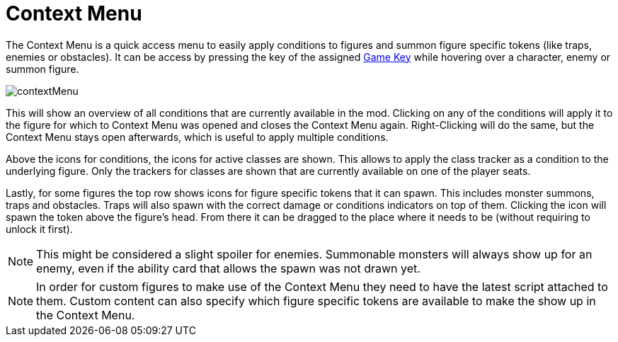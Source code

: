 = Context Menu

The Context Menu is a quick access menu to easily apply conditions to figures and summon figure specific tokens (like traps, enemies or obstacles).
It can be access by pressing the key of the assigned xref:hotkeys.adoc[Game Key] while hovering over a character, enemy or summon figure.

image::contextMenu.gif[]

This will show an overview of all conditions that are currently available in the mod.
Clicking on any of the conditions will apply it to the figure for which to Context Menu was opened and closes the Context Menu again.
Right-Clicking will do the same, but the Context Menu stays open afterwards, which is useful to apply multiple conditions.

Above the icons for conditions, the icons for active classes are shown.
This allows to apply the class tracker as a condition to the underlying figure.
Only the trackers for classes are shown that are currently available on one of the player seats.

Lastly, for some figures the top row shows icons for figure specific tokens that it can spawn.
This includes monster summons, traps and obstacles.
Traps will also spawn with the correct damage or conditions indicators on top of them.
Clicking the icon will spawn the token above the figure's head.
From there it can be dragged to the place where it needs to be (without requiring to unlock it first).

NOTE: This might be considered a slight spoiler for enemies.
Summonable monsters will always show up for an enemy, even if the ability card that allows the spawn was not drawn yet.

NOTE: In order for custom figures to make use of the Context Menu they need to have the latest script attached to them.
Custom content can also specify which figure specific tokens are available to make the show up in the Context Menu.

